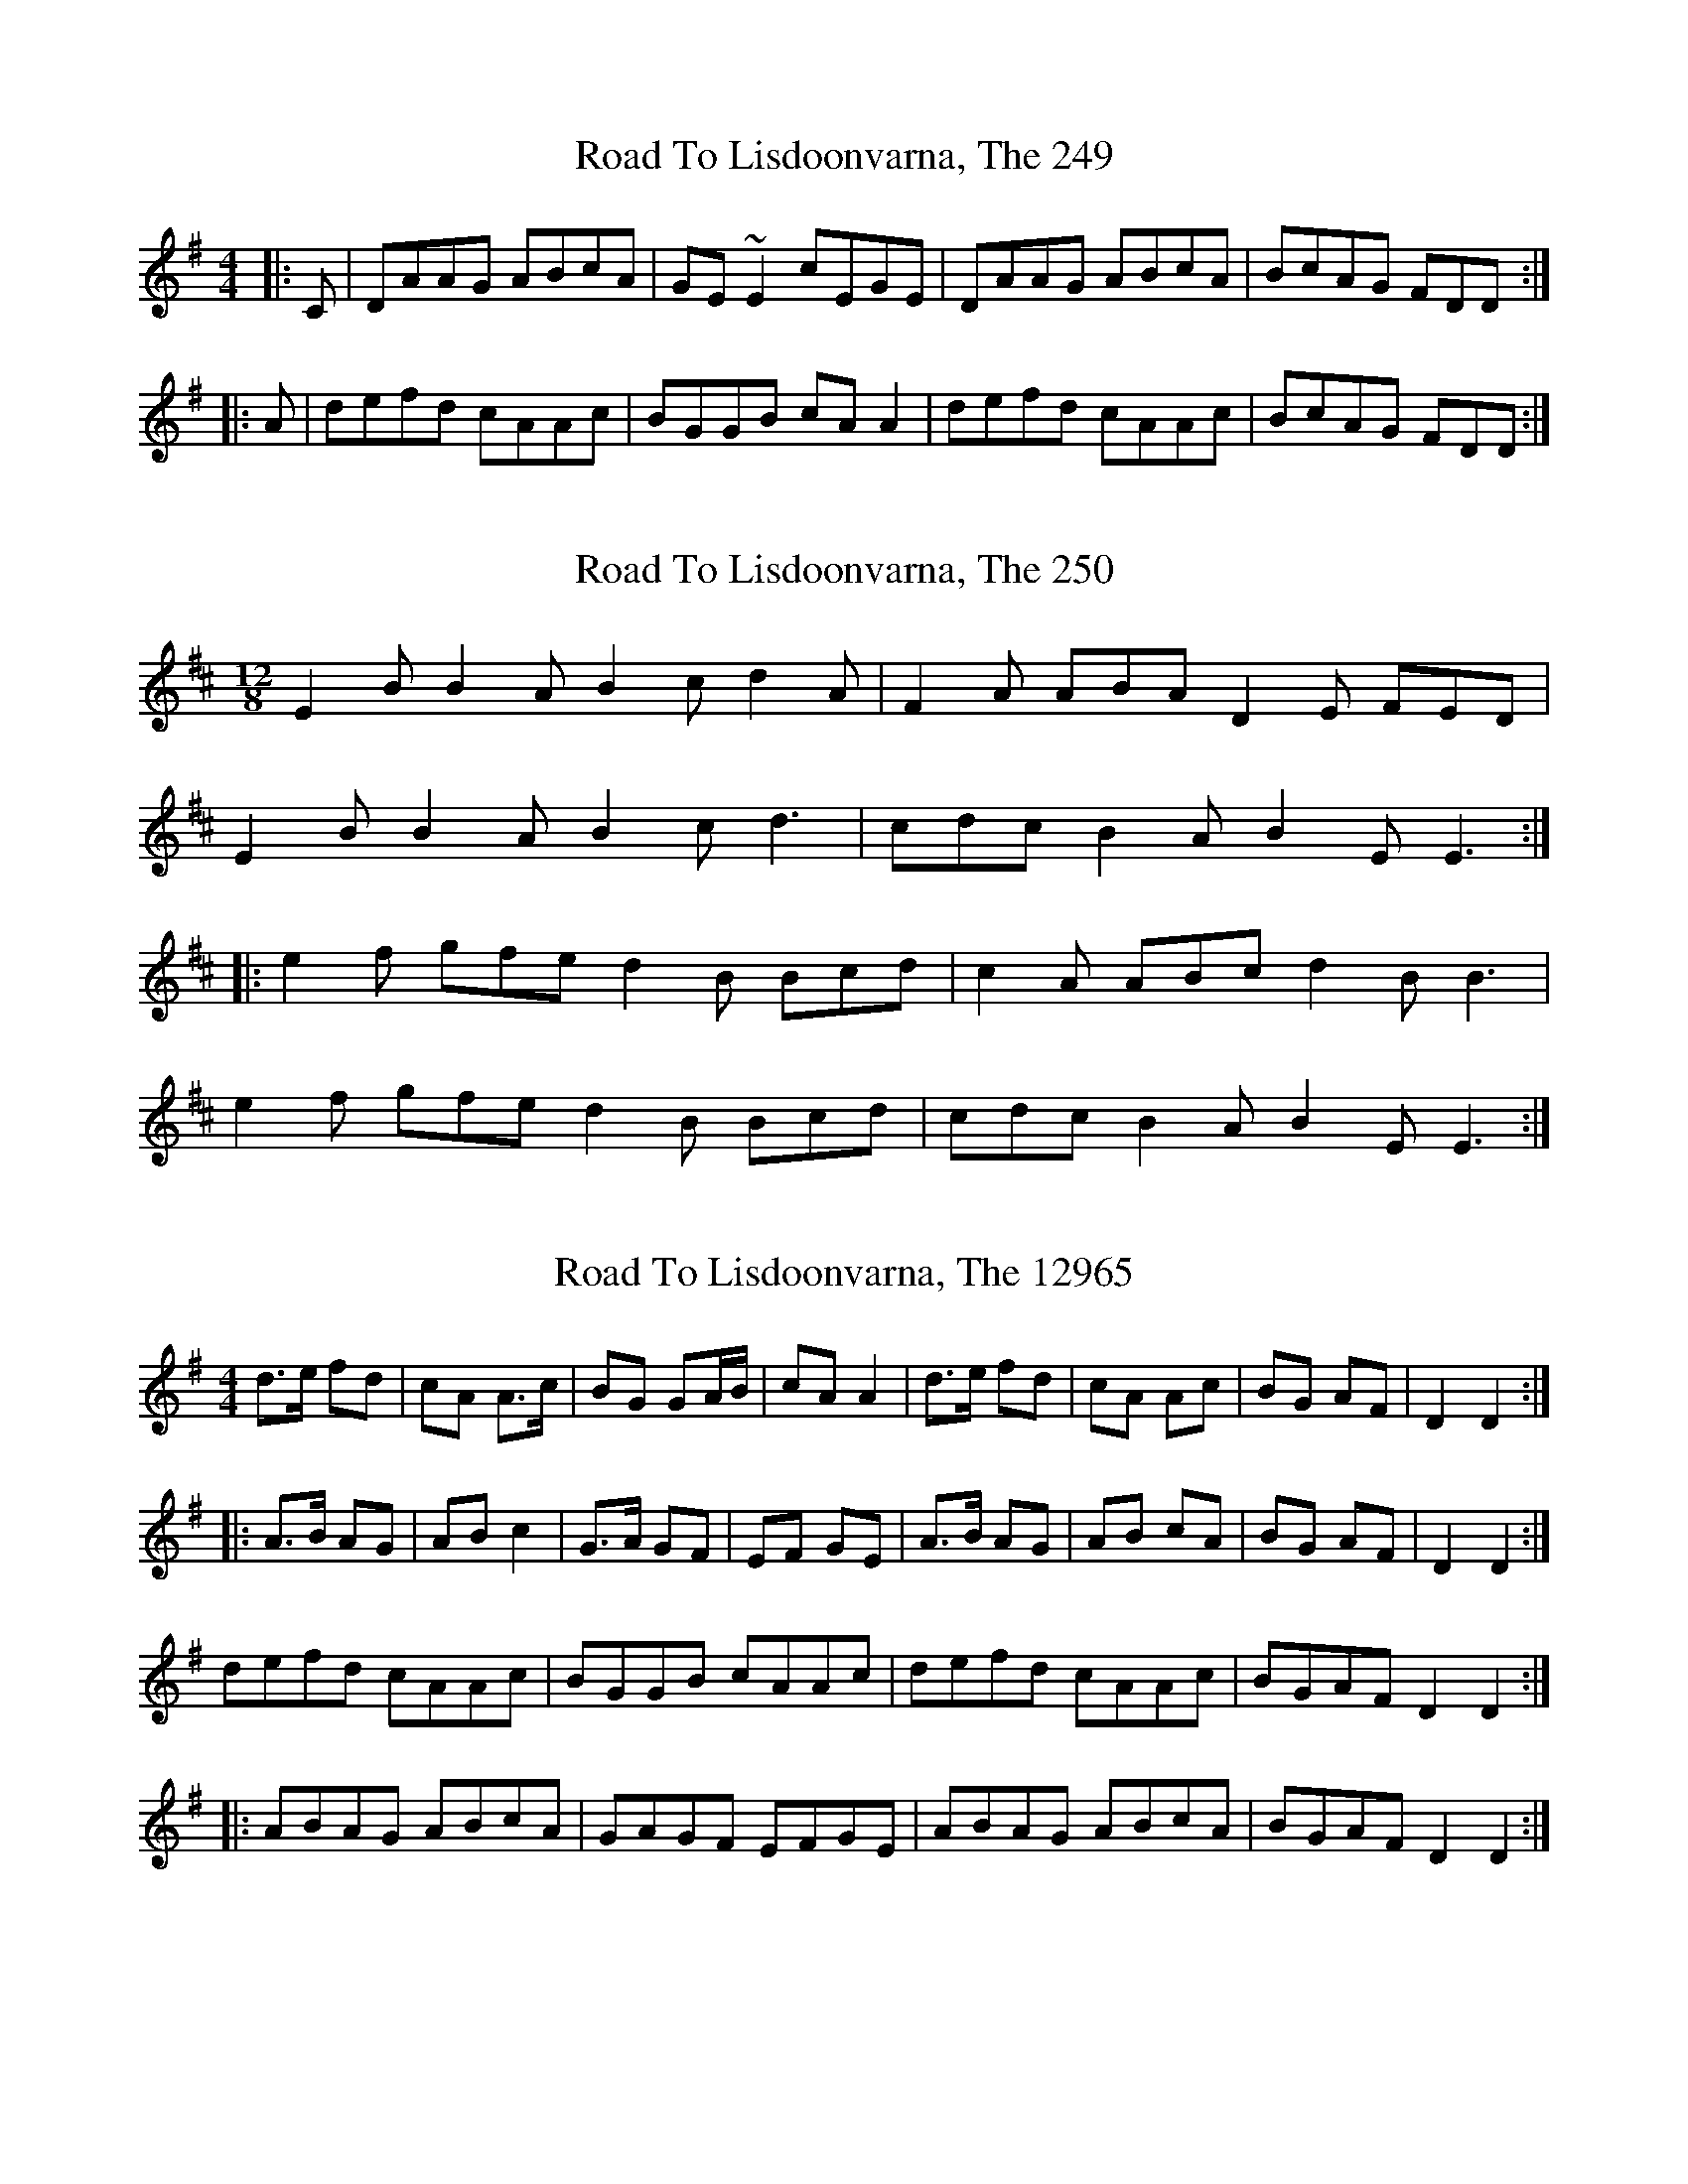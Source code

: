 X:249
T:Road To Lisdoonvarna, The 249
N:tune id: 249; setting id: 249
Z:glauber
S:thesession.org
R:reel
M:4/4
K:Dmixolydian
|:C|DAAG ABcA|GE~E2cEGE|DAAG ABcA|BcAG FDD:|
|:A|defd cAAc|BGGB cAA2|defd cAAc|BcAG FDD:|


X:250
T:Road To Lisdoonvarna, The 250
N:tune id: 250; setting id: 250
Z:Kerri Coombs
S:thesession.org
R:slide
M:12/8
K:Edorian
E2B B2A B2c d2A|F2A ABA D2E FED|
E2B B2A B2c d3|cdc B2A B2E E3:|
|:e2f gfe d2B Bcd|c2A ABc d2B B3|
e2f gfe d2B Bcd|cdc B2A B2E E3:|


X:12965
T:Road To Lisdoonvarna, The 12965
N:tune id: 249; setting id: 12965
Z:Dr. Dow
S:thesession.org
R:reel
M:4/4
K:Dmixolydian
d>e fd|cA A>c|BG GA/B/|cA A2|d>e fd|cA Ac|BG AF|D2 D2:|
|:A>B AG|AB c2|G>A GF|EF GE|A>B AG|AB cA|BG AF|D2 D2:|
defd cAAc|BGGB cAAc|defd cAAc|BGAF D2D2:|
|:ABAG ABcA|GAGF EFGE|ABAG ABcA|BGAF D2D2:|


X:12966
T:Road To Lisdoonvarna, The 12966
N:tune id: 249; setting id: 12966
Z:Will Harmon
S:thesession.org
R:reel
M:4/4
K:Dmixolydian
DA A/A/A ABcA|GE E/E/E cEGE|DA A/A/A ABcA|GBAG FDDE|
DA A/A/A ABcA|GE E/E/E cEGE|DA A/A/A ABcA|GBAG FDDA||
defd cA A/A/A|BG G/G/G cA A/A/A|defd cAAF|GBAG FDDA|
defd cA A/A/A|BG G/G/G cA A/A/A|defd cAAF|GBAG FGEF||


X:12967
T:Road To Lisdoonvarna, The 12967
N:tune id: 249; setting id: 12967
Z:Kilcash
S:thesession.org
R:reel
M:4/4
K:Dmixolydian
DAAG ABcA|G2AG EFGE|DAAG ABcA|~B2AG FDD2|
D2AG ABcA|GcAG EFGE|D2AG ABcA|BdAG FDD2||
defd c~A3|B2GB c~A3|defd c~A3|~B2AG FDD2|
defd c~A3|BDGB cAA2|defd ~c3|BdAG FDD2||


X:12968
T:Road To Lisdoonvarna, The 12968
N:tune id: 249; setting id: 12968
Z:Kilcash
S:thesession.org
R:reel
M:4/4
K:Dmixolydian
DAAG ABcA|G2AG EFGE|DAAG ABcA|~B2AG FDD2|
D2AG ABcA|GcAG EFGE|D2AG ABcA|BdAG FDD2||
defd c~A3|B2GB c~A3|defd c~A3|~B2AG FDD2|
defd c~A3|BDGB cAA2|defd c~A3|BdAG FDD2||


X:12969
T:Road To Lisdoonvarna, The 12969
N:tune id: 249; setting id: 12969
Z:birlibirdie
S:thesession.org
R:reel
M:4/4
K:Edorian
E2B B2A B2c d2A|F2A ABA D2E FED|E2B B2A B2c d3|cdc B2A B2E E3:|
e2f gfe d2B Bcd|c2A ABc d2B B3|e2f gfe d2B Bcd|cdc B2A B2E E3:|
EBBA BcdB|AFF2 dFAF|EBBA BcdB|cdBA GEEd:|
efge dBBd|cAAc dBB2|efge dBBd|cdBA GEE:|


X:12970
T:Road To Lisdoonvarna, The 12970
N:tune id: 249; setting id: 12970
Z:Reverend
S:thesession.org
R:reel
M:4/4
K:Dmixolydian
|:DAAG ABcA|GE (3EEE cAGE|DAAG ABcA|1 BcAG FGEF:|2 BcAG FDDd||
|:defd ^cAAc|BGBd ^cAAd|defd ^cAAc|1 BdAG FDD2:|2 BdAG FGEF||


X:12971
T:Road To Lisdoonvarna, The 12971
N:tune id: 249; setting id: 12971
Z:bdh
S:thesession.org
R:reel
M:4/4
K:Dmixolydian
|:DzAG ABcA|GEEE cEGE|DzAG ABcA|1 B/^c/dAG FFEF:|2 B/^c/dAG FDFA||
dzfd ^cAAA|BGGG B/^c/dec|dfed ^cAAA|BzAG FDFA|
d3e ^cAAA|BGGG ^cdec|dzed ^cAAA|B/^c/dAG FGEF||


X:12972
T:Road To Lisdoonvarna, The 12972
N:tune id: 250; setting id: 12972
Z:birlibirdie
S:thesession.org
R:slide
M:12/8
K:Edorian
E2B B2A B2c d2A|F2A ABA D2E FED|
E2B B2A B2c d3|cdc B2A B2E E3:|
e2f gfe d2B Bcd|c2A ABc d2B B3|
e2f gfe d2B Bcd|cdc B2A B2E E3:|


X:21776
T:Road To Lisdoonvarna, The 21776
N:tune id: 250; setting id: 21776
Z:Bryce
S:thesession.org
R:slide
M:12/8
K:Edorian
D|:"Em"E2B B2A B2c d3|"D"F2A ABA D2E FED|
"Em"E2B B2A B2c d3|"D"cdc B2A "Em"B2E E3:|
|:"Em"e2f gfe "Bm"d2B Bcd|"A"c2A ABc "Bm"d2B B3|
"Em"e2f gfe "Bm"d2B Bcd|"A"cdc B2A "Em"B2E E3:|


X:25089
T:Road To Lisdoonvarna, The 25089
N:tune id: 249; setting id: 25089
Z:JACKB
S:thesession.org
R:reel
M:4/4
K:Dmixolydian
DAAD ABcA|GE E2 cEGA|DAAD ABcA|BcAG FDDA|
DAAD ABcA|GEcE dEcE|DAAD ABcA|BcAG FD D2||
(3Bcd ed ^cA A2|BGGB ^cA A2|(3Bcd ed ^cAA^c|BcAG FD D2|
(3Bcd ed ^cA A2|BGGB ^cA A2|defd ^cAA^c|BcAG FD D2||


X:27843
T:Road To Lisdoonvarna, The 27843
N:tune id: 250; setting id: 27843
Z:JACKB
S:thesession.org
R:slide
M:12/8
K:Edorian
E2B B2A B2c d2A|F2A ABA D2E FED|
E2B B2A B2c d3|cdc B2A B2E E3:|
|:e2f gfe d2B Bcd|c2A ABc d2B B3|
e2f gfe d2B Bcd|cdc B2A B2E E3:|


X:32320
T:Road To Lisdoonvarna, The 32320
N:tune id: 249; setting id: 32320
Z:JACKB
S:thesession.org
R:reel
M:4/4
K:Dmixolydian
DAAD ABcA|GE E2 cE E2|DAAD ABcA|BcAG FD D2|
DAAD ABcA|GE E2 cE E2|DAAD ABcA|BcAG FD D2||
de (3fed cA A2|BG G2 cA A2|de (3fed cA A2|BcAG FD D2|
defd cA A2|BG G2 cA A2|defd cA A2|BcAG FD D2||


X:36691
T:Road To Lisdoonvarna, The 36691
N:tune id: 249; setting id: 36691
Z:JACKB
S:thesession.org
R:reel
M:4/4
K:Dmixolydian
(3AcA AG FA d2|(3GAG GF EF G2|(3AcA AG FA dB|^cAGE FD D2|
(3AcA AG FA d2|(3GAG GF EF G2|(3AcA AG FA dB|^cAGE FD D2||
de (3fed cA A2|BG G2 cA A2|de (3fed cA A2|BcAG FD D2|
defd cA A2|BG G2 cA A2|defd cA A2|BcAG FD D2||


X:36697
T:Road To Lisdoonvarna, The 36697
N:tune id: 249; setting id: 36697
Z:Andy Hornby
S:thesession.org
R:reel
M:4/4
K:Dmixolydian
|:de fd|cA- Ac|BG- GB|cA A2|de fd|cA- Ac|BG AF|D2D2:|
|:AB AG|AB c2|GA GF|EF G2|AB AG|AB c2|BG AF|D2D2:|


X:41930
T:Road To Lisdoonvarna, The 41930
N:tune id: 249; setting id: 41930
Z:jamesa
S:thesession.org
R:reel
M:4/4
K:Dmixolydian
A2AG ABcA|GE~E2 cEGE|DAAG ABcA|~B2AG FGEF|
DAAG ABcA|GE~E2 cEGE|DAAG ABcA|~B2AG FDD2||
defd ^cAA2|BGG2 ^cAA2|defd ^cAA2|~B2AG FDD2|
defd ^cAAc|BGGB ^cAA2|defd ^cAA2|~B2AG FGEF||


X:2379
T:Kerry Cow, The 2379
N:tune id: 2379; setting id: 2379
Z:Northcregg
S:thesession.org
R:polka
M:2/4
K:Dmajor
A>B AG|FA d2|G>A GF|EF G/F/E|
A>B AG|FA de/d/|cA GE|D2 D2:|
|:d>e fd|cA A>d|BG GA/B/|cA A2|
d>e fd|cA Ad|BG AF|D2 D2:|


X:15726
T:Kerry Cow, The 15726
N:tune id: 2379; setting id: 15726
Z:ceolachan
S:thesession.org
R:polka
M:2/4
K:Dmajor
A2 A/>B/A/G/|FA d2|GG/G/ GF|EF GE|
A2 A/B/A/G/|FA d>A|FA Ge|d2 d2|
A2 A/>B/A/G/|FD d2|GG/G/ GF|EF GE|
A2 A/B/A/G/|FA d>A|FA Ge|d2 d2||
d>e f>f|ec A2|BG GA|BA A2|
(3d/c/d/ d/e/ f (3f/g/f/|ec AG|=cc/c/ ce|d2 d2|
d>e f>f|ec A>A|BG GA|BA A2|
d>e f>f|ec AG/G/|=cc/c/ cE|D2 d2||


X:21437
T:Kerry Cow, The 21437
N:tune id: 2379; setting id: 21437
Z:Mix O'Lydian
S:thesession.org
R:polka
M:2/4
K:Dmajor
|:A>B AG|F A d>d|EF GF|EF G ^G|
A>B AG|F A d>d|cA GE|D2 D2:|
|:d>e fd|cA A>A|BG G/A/B/G/|BA A2|
d>e fd|ca a>a|ba ge|d2 d2:|


X:34622
T:Kerry Cow, The 34622
N:tune id: 2379; setting id: 34622
Z:William Beers
S:thesession.org
R:polka
M:2/4
K:Dmajor
A>B AF|Ad cA|G>A GE|FG AF|A>B AF|Ad c>B|AF GE|D2 D2:|
|:d>e fd|cA A~A|BG G~G|BA AF|d/c/d/e/ fd|cA AF|GB AF|1 D2 D2:|2 DE FG||


X:10574
T:Yankee Doodle 10574
N:tune id: 10574; setting id: 10574
Z:fiddlerdan
S:thesession.org
R:polka
M:2/4
K:Gmajor
GG AB|GB AD|GG AB|G2 F2|
GG AB|cB AG|FD EF|G2 G2||
E3/2F/ ED|EF G2|D3/2E/ DC|B,2 D2|
E3/2F/ ED|EF GE|DG FA|G2 G2||
